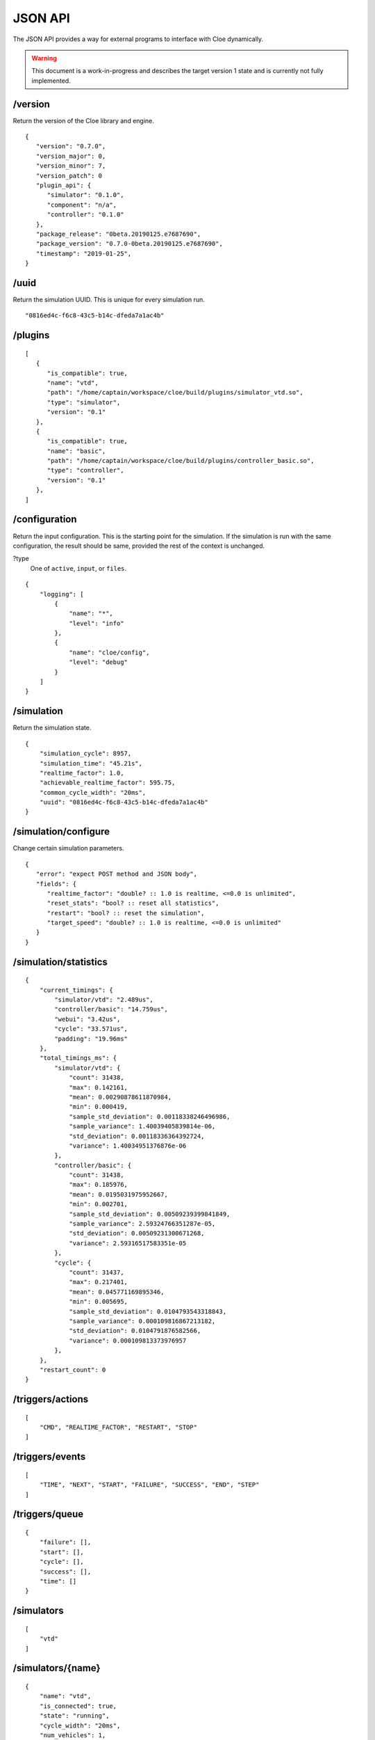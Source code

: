 JSON API
========

.. highlight:: json

The JSON API provides a way for external programs to interface with Cloe
dynamically.

.. warning::
    This document is a work-in-progress and describes the target version 1 state
    and is currently not fully implemented.

/version
""""""""
Return the version of the Cloe library and engine.

::

   {
      "version": "0.7.0",
      "version_major": 0,
      "version_minor": 7,
      "version_patch": 0
      "plugin_api": {
         "simulator": "0.1.0",
         "component": "n/a",
         "controller": "0.1.0"
      },
      "package_release": "0beta.20190125.e7687690",
      "package_version": "0.7.0-0beta.20190125.e7687690",
      "timestamp": "2019-01-25",
   }

/uuid
"""""
Return the simulation UUID. This is unique for every simulation run.

::

   "0816ed4c-f6c8-43c5-b14c-dfeda7a1ac4b"

/plugins
""""""""

::

   [
      {
         "is_compatible": true,
         "name": "vtd",
         "path": "/home/captain/workspace/cloe/build/plugins/simulator_vtd.so",
         "type": "simulator",
         "version": "0.1"
      },
      {
         "is_compatible": true,
         "name": "basic",
         "path": "/home/captain/workspace/cloe/build/plugins/controller_basic.so",
         "type": "controller",
         "version": "0.1"
      },
   ]

/configuration
""""""""""""""
Return the input configuration. This is the starting point for the simulation.
If the simulation is run with the same configuration, the result should be same,
provided the rest of the context is unchanged.

?type
   One of ``active``, ``input``, or ``files``.

::

    {
        "logging": [
            {
                "name": "*",
                "level": "info"
            },
            {
                "name": "cloe/config",
                "level": "debug"
            }
        ]
    }

/simulation
"""""""""""
Return the simulation state.

::

    {
        "simulation_cycle": 8957,
        "simulation_time": "45.21s",
        "realtime_factor": 1.0,
        "achievable_realtime_factor": 595.75,
        "common_cycle_width": "20ms",
        "uuid": "0816ed4c-f6c8-43c5-b14c-dfeda7a1ac4b"
    }

/simulation/configure
"""""""""""""""""""""
Change certain simulation parameters.

::

   {
      "error": "expect POST method and JSON body",
      "fields": {
         "realtime_factor": "double? :: 1.0 is realtime, <=0.0 is unlimited",
         "reset_stats": "bool? :: reset all statistics",
         "restart": "bool? :: reset the simulation",
         "target_speed": "double? :: 1.0 is realtime, <=0.0 is unlimited"
      }
   }

/simulation/statistics
""""""""""""""""""""""

::

    {
        "current_timings": {
            "simulator/vtd": "2.489us",
            "controller/basic": "14.759us",
            "webui": "3.42us",
            "cycle": "33.571us",
            "padding": "19.96ms"
        },
        "total_timings_ms": {
            "simulator/vtd": {
                "count": 31438,
                "max": 0.142161,
                "mean": 0.00290878611870984,
                "min": 0.000419,
                "sample_std_deviation": 0.00118338246496986,
                "sample_variance": 1.40039405839814e-06,
                "std_deviation": 0.00118336364392724,
                "variance": 1.40034951376876e-06
            },
            "controller/basic": {
                "count": 31438,
                "max": 0.185976,
                "mean": 0.0195031975952667,
                "min": 0.002701,
                "sample_std_deviation": 0.00509239399841849,
                "sample_variance": 2.59324766351287e-05,
                "std_deviation": 0.00509231300671268,
                "variance": 2.59316517583351e-05
            },
            "cycle": {
                "count": 31437,
                "max": 0.217401,
                "mean": 0.045771169895346,
                "min": 0.005695,
                "sample_std_deviation": 0.0104793543318843,
                "sample_variance": 0.000109816867213182,
                "std_deviation": 0.0104791876582566,
                "variance": 0.000109813373976957
            },
        },
        "restart_count": 0
    }

/triggers/actions
"""""""""""""""""

::

    [
        "CMD", "REALTIME_FACTOR", "RESTART", "STOP"
    ]

/triggers/events
""""""""""""""""

::

    [
        "TIME", "NEXT", "START", "FAILURE", "SUCCESS", "END", "STEP"
    ]

/triggers/queue
"""""""""""""""

::

    {
        "failure": [],
        "start": [],
        "cycle": [],
        "success": [],
        "time": []
    }

/simulators
"""""""""""
::

    [
        "vtd"
    ]

/simulators/{name}
""""""""""""""""""

::

    {
        "name": "vtd",
        "is_connected": true,
        "state": "running",
        "cycle_width": "20ms",
        "num_vehicles": 1,
        "endpoints": [
            "/simulators/vtd/_state",
        ]
    }

/simulators/{name}/vehicles
"""""""""""""""""""""""""""

::

    [
        "default"
    ]

/simulators/{name}/vehicles/{vehicle_id}
""""""""""""""""""""""""""""""""""""""""

::

    {
        "id": 0,
        "name": "default",
        "from": "simulators/vtd",
        "components": [
            "cloe::default_ego_sensor",
            "cloe::default_latlong_actuator",
            "cloe::default_world_sensor",
            "cloe::gndtruth_ego_sensor",
            "cloe::gndtruth_world_sensor"
        ],
        "endpoints": []
    }

/vehicles
"""""""""

::

    [
      "default",
      "fuzzy"
    ]

/vehicles/{name}
""""""""""""""""

::

    {
        "id": 0,
        "name": "default",
        "from": "/simulators/vtd/0",
        "components": [
            "cloe::default_ego_sensor",
            "cloe::default_latlong_actuator",
            "cloe::default_world_sensor",
            "cloe::gndtruth_ego_sensor",
            "cloe::gndtruth_world_sensor"
        ],
        "endpoints": []
    }

/vehicles/{name}/components/{component_name}
""""""""""""""""""""""""""""""""""""""""""""

::

    {
        "sensed_state": {
            "acceleration": {
                "x": 0.0,
                "y": 0.0,
                "z": 0.0
            },
            "angular_velocity": {
                "x": 0.0,
                "y": 0.0,
                "z": 0.0
            },
            "cog_offset": {
                "x": 0.0,
                "y": 0.0,
                "z": 0.0
            },
            "dimensions": {
                "x": 0.0,
                "y": 0.0,
                "z": 0.0
            },
            "id": -1,
            "pose": {
                "error": "TODO(ben): not implemented"
            },
            "type": "unknown",
            "velocity": {
                "x": 0.0,
                "y": 0.0,
                "z": 0.0
            },
            "velocity_norm": 0.0
        },
        "wheel_steering_angle": 1.40360650811855e-316
    }


/controllers
""""""""""""

::

    [
        "basic",
    ]

/controllers/{name}
"""""""""""""""""""

::

    {
        "name": "basic",
        "is_connected": true,
        "state": "running",
        "cycle_width": "20ms",
        "vehicle": "fuzzy",
        "endpoints": []
    }

/controllers/{name}/ui
""""""""""""""""""""""
Return UI specification.
